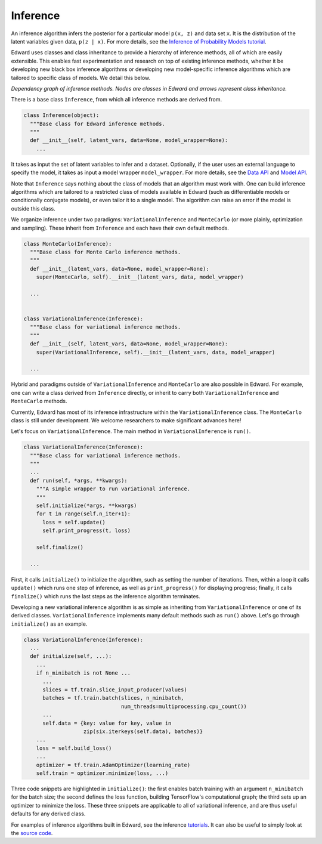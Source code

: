 Inference
---------

An inference algorithm infers the posterior for a particular model
``p(x, z)`` and data set ``x``. It is the distribution of the latent
variables given data, ``p(z | x)``. For more details, see the
`Inference of Probability Models tutorial <../tut_inference.html>`__.

Edward uses classes and class inheritance to provide a
hierarchy of inference methods, all of which are easily extensible.
This enables fast experimentation and research on top of existing
inference methods, whether it be developing new black box inference
algorithms or developing new model-specific inference algorithms which
are tailored to specific class of models.
We detail this below.

.. image:: ../images/inference_structure.png

*Dependency graph of inference methods. Nodes are classes in Edward
and arrows represent class inheritance.*

There is a base class ``Inference``, from which all inference
methods are derived from.

.. code:: python

  class Inference(object):
    """Base class for Edward inference methods.
    """
    def __init__(self, latent_vars, data=None, model_wrapper=None):
      ...

It takes as input the set of latent variables to infer and a dataset. Optionally, if the user uses an external language to specify the model, it takes as input a model wrapper ``model_wrapper``.
For more details, see the
`Data API <data.html>`__
and
`Model API <models.html>`__.

Note that ``Inference`` says nothing about the class of models that an
algorithm must work with. One can build inference algorithms which are
tailored to a restricted class of models available in Edward (such as
differentiable models or conditionally conjugate models), or even
tailor it to a single model. The algorithm can raise an error if the
model is outside this class.

We organize inference under two paradigms:
``VariationalInference`` and ``MonteCarlo`` (or more plainly,
optimization and sampling). These inherit from ``Inference`` and each
have their own default methods.

.. code:: python

  class MonteCarlo(Inference):
    """Base class for Monte Carlo inference methods.
    """
    def __init__(latent_vars, data=None, model_wrapper=None):
      super(MonteCarlo, self).__init__(latent_vars, data, model_wrapper)

    ...


  class VariationalInference(Inference):
    """Base class for variational inference methods.
    """
    def __init__(self, latent_vars, data=None, model_wrapper=None):
      super(VariationalInference, self).__init__(latent_vars, data, model_wrapper)

    ...

Hybrid and paradigms outside of ``VariationalInference``
and ``MonteCarlo`` are also possible in Edward. For example, one can
write a class derived from ``Inference`` directly, or inherit to
carry both ``VariationalInference`` and ``MonteCarlo`` methods.

Currently, Edward has most of its inference infrastructure within the
``VariationalInference`` class.
The ``MonteCarlo`` class is still under development. We welcome
researchers to make significant advances here!

Let's focus on ``VariationalInference``. The main method in
``VariationalInference`` is ``run()``.

.. code:: python

  class VariationalInference(Inference):
    """Base class for variational inference methods.
    """
    ...
    def run(self, *args, **kwargs):
      """A simple wrapper to run variational inference.
      """
      self.initialize(*args, **kwargs)
      for t in range(self.n_iter+1):
        loss = self.update()
        self.print_progress(t, loss)

      self.finalize()

    ...

First, it calls ``initialize()`` to initialize the algorithm, such as
setting the number of iterations. Then, within a loop it calls
``update()`` which runs one step of inference, as well as
``print_progress()`` for displaying progress; finally, it
calls ``finalize()`` which runs the last steps as the inference
algorithm terminates.

Developing a new variational inference algorithm is as simple as
inheriting from ``VariationalInference`` or one of its derived
classes. ``VariationalInference`` implements many default methods such
as ``run()`` above. Let's go through ``initialize()`` as an example.

.. code:: python

  class VariationalInference(Inference):
    ...
    def initialize(self, ...):
      ...
      if n_minibatch is not None ...
        ...
        slices = tf.train.slice_input_producer(values)
        batches = tf.train.batch(slices, n_minibatch,
                                 num_threads=multiprocessing.cpu_count())
        ...
        self.data = {key: value for key, value in
                     zip(six.iterkeys(self.data), batches)}
      ...
      loss = self.build_loss()
      ...
      optimizer = tf.train.AdamOptimizer(learning_rate)
      self.train = optimizer.minimize(loss, ...)

Three code snippets are highlighted in ``initialize()``: the first
enables batch training with an argument ``n_minibatch`` for the batch
size; the second defines the loss function, building TensorFlow's
computational graph; the third sets up an optimizer to minimize the
loss. These three snippets are applicable to all of variational
inference, and are thus useful defaults for any derived class.

For examples of inference algorithms built in Edward, see the inference
`tutorials <../tutorials.html>`__. It can also be useful to simply look at
the `source code <https://github.com/blei-lab/edward/tree/master/edward/inferences>`__.
